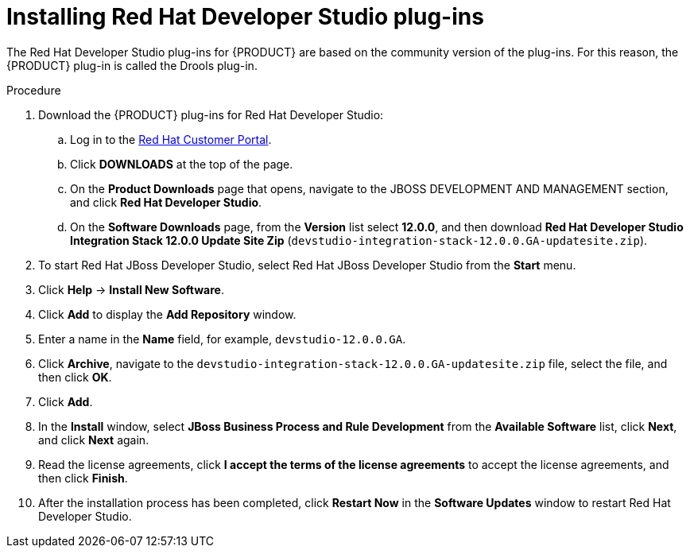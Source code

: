 [id='dev-studio-plug-in-install-proc']
= Installing Red Hat Developer Studio plug-ins

The Red Hat Developer Studio plug-ins for {PRODUCT} are based on the community version of the plug-ins. For this reason, the {PRODUCT} plug-in is called the Drools plug-in.

//Get the latest Red Hat Developer Studio from the https://access.redhat.com[Red Hat Customer //Portal]. The {PRODUCT} plug-ins for Red Hat Developer Studio are available using the update site.

.Procedure
. Download the {PRODUCT} plug-ins for Red Hat Developer Studio:
.. Log in to the https://access.redhat.com[Red Hat Customer Portal].
.. Click *DOWNLOADS* at the top of the page.
.. On the *Product Downloads* page that opens, navigate to the JBOSS DEVELOPMENT AND MANAGEMENT section, and click *Red Hat Developer Studio*.
.. On the *Software Downloads* page, from the *Version* list select *12.0.0*, and then download *Red Hat Developer Studio Integration Stack 12.0.0 Update Site Zip* (`devstudio-integration-stack-12.0.0.GA-updatesite.zip`).
//. Unzip the `devstudio-integration-stack-12.0.0.GA-updatesite.zip` file.
. To start Red Hat JBoss Developer Studio, select Red Hat JBoss Developer Studio from the *Start* menu.
. Click *Help* -> *Install New Software*.
. Click *Add* to display the *Add Repository* window.
. Enter a name in the *Name* field, for example, `devstudio-12.0.0.GA`.
. Click *Archive*, navigate to the `devstudio-integration-stack-12.0.0.GA-updatesite.zip` file, select the file, and then click *OK*.
. Click *Add*.
//+
//`https://devstudio.jboss.com/12/stable/updates/integration-stack`
. In the *Install* window, select *JBoss Business Process and Rule Development* from the *Available Software* list, click *Next*, and click *Next* again.
. Read the license agreements, click *I accept the terms of the license agreements* to accept the license agreements, and then click *Finish*.
. After the installation process has been completed, click *Restart Now* in the *Software Updates* window to restart Red Hat Developer Studio.
